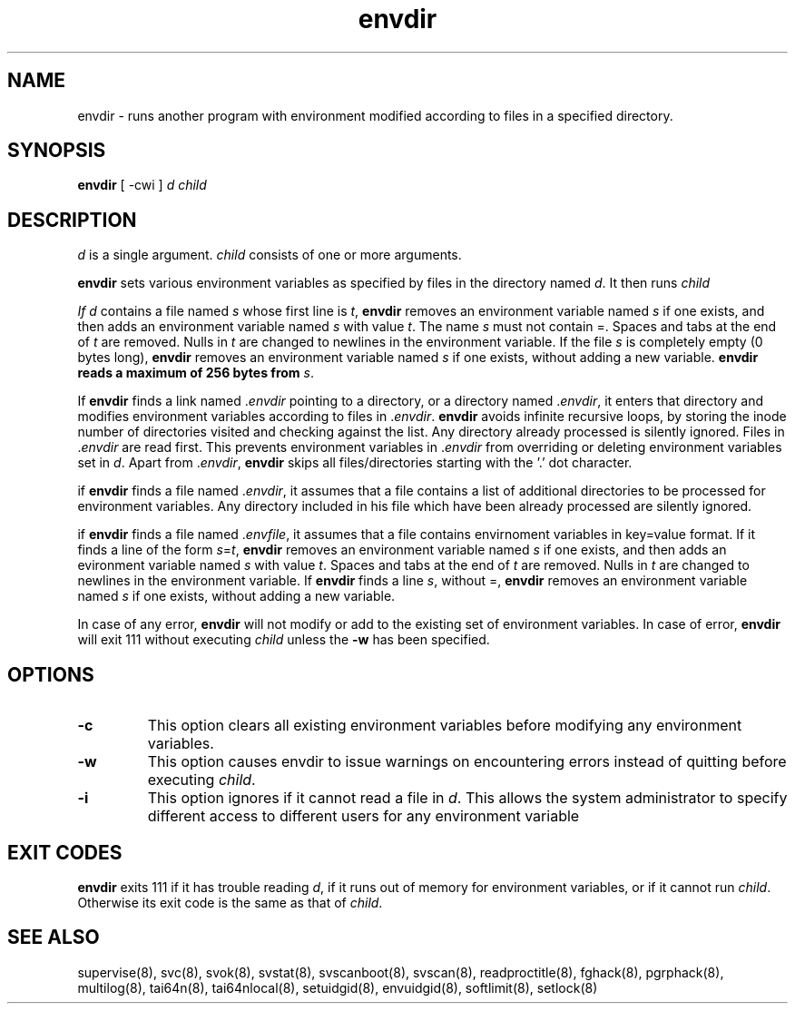 .TH envdir 8
.SH NAME
envdir \- runs another program with environment modified according to files
in a specified directory.

.SH SYNOPSIS
\fBenvdir\fR [ -cwi ] \fId\fR \fIchild\fR

.SH DESCRIPTION
\fId\fR is a single argument. \fIchild\fR consists of one or more
arguments.

\fBenvdir\fR sets various environment variables as specified by files in
the directory named \fId\fR. It then runs \fIchild\R.

If \fId\fR contains a file named \fIs\fR whose first line is \fIt\fR,
\fBenvdir\fR removes an environment variable named \fIs\fR if one exists,
and then adds an environment variable named \fIs\fR with value \fIt\fR. The
name \fIs\fR must not contain =. Spaces and tabs at the end of \fIt\fR are
removed. Nulls in \fIt\fR are changed to newlines in the environment
variable. If the file \fIs\fR is completely empty (0 bytes long),
\fBenvdir\fR removes an environment variable named \fIs\fR if one exists,
without adding a new variable. \fBenvdir\fb reads a maximum of 256 bytes
from \fIs\fR.

If \fBenvdir\fR finds a link named .\fIenvdir\fR pointing to a directory, or a
directory named .\fIenvdir\fR, it enters that directory and modifies
environment variables according to files in .\fIenvdir\fR. \fBenvdir\fR avoids
infinite recursive loops, by storing the inode number of directories
visited and checking against the list. Any directory already processed is
silently ignored. Files in .\fIenvdir\fR are read first. This prevents
environment variables in .\fIenvdir\fR from overriding or deleting
environment variables set in \fId\fR. Apart from .\fIenvdir\fR,
\fBenvdir\fR skips all files/directories starting with the '.' dot
character.

if \fBenvdir\fR finds a file named .\fIenvdir\fR, it assumes that a file
contains a list of additional directories to be processed for environment
variables. Any directory included in his file which have been already
processed are silently ignored.

if \fBenvdir\fR finds a file named .\fIenvfile\fR, it assumes that a file
contains envirnoment variables in key=value format. If it finds a line of
the form \fIs\fR=\fIt\fR, \fBenvdir\fR removes an environment variable
named \fIs\fR if one exists, and then adds an evironment variable named
\fIs\fR with value \fIt\fR. Spaces and tabs at the end of \fIt\fR are
removed. Nulls in \fIt\fR are changed to newlines in the environment
variable. If \fBenvdir\fR finds a line \fIs\fR, without =, \fBenvdir\fR
removes an environment variable named \fIs\fR if one exists, without adding
a new variable.

In case of any error, \fBenvdir\fR will not modify or add to the existing
set of environment variables. In case of error, \fBenvdir\fR will exit 111
without executing \fIchild\fR unless the \fB-w\fR has been specified.

.SH OPTIONS
.TP
.B \-c
This option clears all existing environment variables before modifying any
environment variables.

.TP
.B \-w
This option causes envdir to issue warnings on encountering errors instead
of quitting before executing \fIchild\fR.

.TP
.B \-i
This option ignores if it cannot read a file in \fId\fR. This allows the
system administrator to specify different access to different users for
any environment variable

.SH EXIT CODES
\fBenvdir\fR exits 111 if it has trouble reading \fId\fR, if it runs out of
memory for environment variables, or if it cannot run \fIchild\fR.
Otherwise its exit code is the same as that of \fIchild\fR.

.SH SEE ALSO
supervise(8),
svc(8),
svok(8),
svstat(8),
svscanboot(8),
svscan(8),
readproctitle(8),
fghack(8),
pgrphack(8),
multilog(8),
tai64n(8),
tai64nlocal(8),
setuidgid(8),
envuidgid(8),
softlimit(8),
setlock(8)
